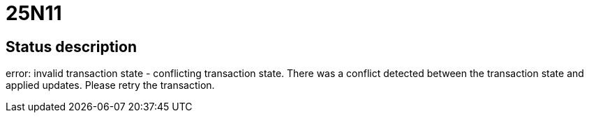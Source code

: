 = 25N11

== Status description
error: invalid transaction state - conflicting transaction state. There was a conflict detected between the transaction state and applied updates. Please retry the transaction.
